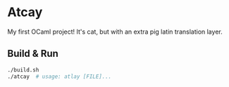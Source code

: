 * Atcay

  My first OCaml project! It's cat, but with an extra pig latin translation
  layer.

** Build & Run
   #+begin_src bash
   ./build.sh
   ./atcay  # usage: atlay [FILE]...
   #+end_src
